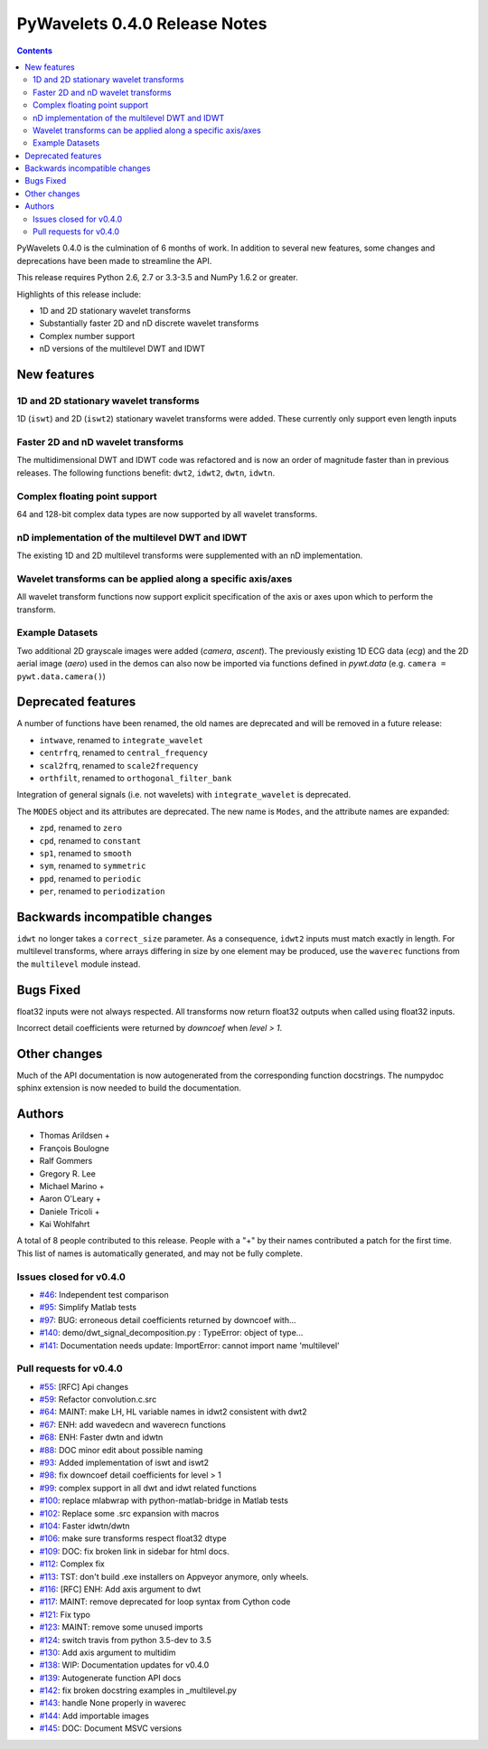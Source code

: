 ==============================
PyWavelets 0.4.0 Release Notes
==============================

.. contents::

PyWavelets 0.4.0 is the culmination of 6 months of work.  In addition to
several new features, some changes and deprecations have been made to streamline
the API.

This release requires Python 2.6, 2.7 or 3.3-3.5 and NumPy 1.6.2 or greater.

Highlights of this release include:

- 1D and 2D stationary wavelet transforms
- Substantially faster 2D and nD discrete wavelet transforms
- Complex number support
- nD versions of the multilevel DWT and IDWT


New features
============

1D and 2D stationary wavelet transforms
---------------------------------------
1D (``iswt``) and 2D (``iswt2``) stationary wavelet transforms were added.
These currently only support even length inputs


Faster 2D and nD wavelet transforms
-----------------------------------
The multidimensional DWT and IDWT code was refactored and is now an order of
magnitude faster than in previous releases.  The following functions benefit:
``dwt2``, ``idwt2``, ``dwtn``, ``idwtn``.


Complex floating point support
------------------------------
64 and 128-bit complex data types are now supported by all wavelet transforms.


nD implementation of the multilevel DWT and IDWT
------------------------------------------------
The existing 1D and 2D multilevel transforms were supplemented with an nD
implementation.


Wavelet transforms can be applied along a specific axis/axes
------------------------------------------------------------
All wavelet transform functions now support explicit specification of the axis
or axes upon which to perform the transform.


Example Datasets
----------------
Two additional 2D grayscale images were added (`camera`, `ascent`).  The
previously existing 1D ECG data (`ecg`) and the 2D aerial image (`aero`)
used in the demos can also now be imported via functions defined in
`pywt.data` (e.g. ``camera = pywt.data.camera()``)


Deprecated features
===================

A number of functions have been renamed, the old names are deprecated and will
be removed in a future release:

- ``intwave``, renamed to ``integrate_wavelet``
- ``centrfrq``, renamed to ``central_frequency``
- ``scal2frq``, renamed to ``scale2frequency``
- ``orthfilt``, renamed to ``orthogonal_filter_bank``

Integration of general signals (i.e. not wavelets) with ``integrate_wavelet``
is deprecated.

The ``MODES`` object and its attributes are deprecated.  The new name is
``Modes``, and the attribute names are expanded:

- ``zpd``, renamed to ``zero``
- ``cpd``, renamed to ``constant``
- ``sp1``, renamed to ``smooth``
- ``sym``, renamed to ``symmetric``
- ``ppd``, renamed to ``periodic``
- ``per``, renamed to ``periodization``

Backwards incompatible changes
==============================

``idwt`` no longer takes a ``correct_size`` parameter. As a consequence,
``idwt2`` inputs must match exactly in length. For multilevel transforms, where
arrays differing in size by one element may be produced, use the ``waverec``
functions from the ``multilevel`` module instead.

Bugs Fixed
==========

float32 inputs were not always respected. All transforms now return float32
outputs when called using float32 inputs.

Incorrect detail coefficients were returned by `downcoef` when `level > 1`.

Other changes
=============

Much of the API documentation is now autogenerated from the corresponding
function docstrings.  The numpydoc sphinx extension is now needed to build the
documentation.

Authors
=======

* Thomas Arildsen +
* François Boulogne
* Ralf Gommers
* Gregory R. Lee
* Michael Marino +
* Aaron O'Leary +
* Daniele Tricoli +
* Kai Wohlfahrt

A total of 8 people contributed to this release.
People with a "+" by their names contributed a patch for the first time.
This list of names is automatically generated, and may not be fully complete.


Issues closed for v0.4.0
------------------------

- `#46 <https://github.com/PyWavelets/pywt/issues/46>`__: Independent test comparison
- `#95 <https://github.com/PyWavelets/pywt/issues/95>`__: Simplify Matlab tests
- `#97 <https://github.com/PyWavelets/pywt/issues/97>`__: BUG: erroneous detail coefficients returned by downcoef with...
- `#140 <https://github.com/PyWavelets/pywt/issues/140>`__: demo/dwt_signal_decomposition.py : TypeError: object of type...
- `#141 <https://github.com/PyWavelets/pywt/issues/141>`__: Documentation needs update: ImportError: cannot import name 'multilevel'


Pull requests for v0.4.0
------------------------

- `#55 <https://github.com/PyWavelets/pywt/pull/55>`__: [RFC] Api changes
- `#59 <https://github.com/PyWavelets/pywt/pull/59>`__: Refactor convolution.c.src
- `#64 <https://github.com/PyWavelets/pywt/pull/64>`__: MAINT: make LH, HL variable names in idwt2 consistent with dwt2
- `#67 <https://github.com/PyWavelets/pywt/pull/67>`__: ENH: add wavedecn and waverecn functions
- `#68 <https://github.com/PyWavelets/pywt/pull/68>`__: ENH: Faster dwtn and idwtn
- `#88 <https://github.com/PyWavelets/pywt/pull/88>`__: DOC minor edit about possible naming
- `#93 <https://github.com/PyWavelets/pywt/pull/93>`__: Added implementation of iswt and iswt2
- `#98 <https://github.com/PyWavelets/pywt/pull/98>`__: fix downcoef detail coefficients for level > 1
- `#99 <https://github.com/PyWavelets/pywt/pull/99>`__: complex support in all dwt and idwt related functions
- `#100 <https://github.com/PyWavelets/pywt/pull/100>`__: replace mlabwrap with python-matlab-bridge in Matlab tests
- `#102 <https://github.com/PyWavelets/pywt/pull/102>`__: Replace some .src expansion with macros
- `#104 <https://github.com/PyWavelets/pywt/pull/104>`__: Faster idwtn/dwtn
- `#106 <https://github.com/PyWavelets/pywt/pull/106>`__: make sure transforms respect float32 dtype
- `#109 <https://github.com/PyWavelets/pywt/pull/109>`__: DOC: fix broken link in sidebar for html docs.
- `#112 <https://github.com/PyWavelets/pywt/pull/112>`__: Complex fix
- `#113 <https://github.com/PyWavelets/pywt/pull/113>`__: TST: don't build .exe installers on Appveyor anymore, only wheels.
- `#116 <https://github.com/PyWavelets/pywt/pull/116>`__: [RFC] ENH: Add axis argument to dwt
- `#117 <https://github.com/PyWavelets/pywt/pull/117>`__: MAINT: remove deprecated for loop syntax from Cython code
- `#121 <https://github.com/PyWavelets/pywt/pull/121>`__: Fix typo
- `#123 <https://github.com/PyWavelets/pywt/pull/123>`__: MAINT: remove some unused imports
- `#124 <https://github.com/PyWavelets/pywt/pull/124>`__: switch travis from python 3.5-dev to 3.5
- `#130 <https://github.com/PyWavelets/pywt/pull/130>`__: Add axis argument to multidim
- `#138 <https://github.com/PyWavelets/pywt/pull/138>`__: WIP: Documentation updates for v0.4.0
- `#139 <https://github.com/PyWavelets/pywt/pull/139>`__: Autogenerate function API docs
- `#142 <https://github.com/PyWavelets/pywt/pull/142>`__: fix broken docstring examples in _multilevel.py
- `#143 <https://github.com/PyWavelets/pywt/pull/143>`__: handle None properly in waverec
- `#144 <https://github.com/PyWavelets/pywt/pull/144>`__: Add importable images
- `#145 <https://github.com/PyWavelets/pywt/pull/145>`__: DOC: Document MSVC versions
